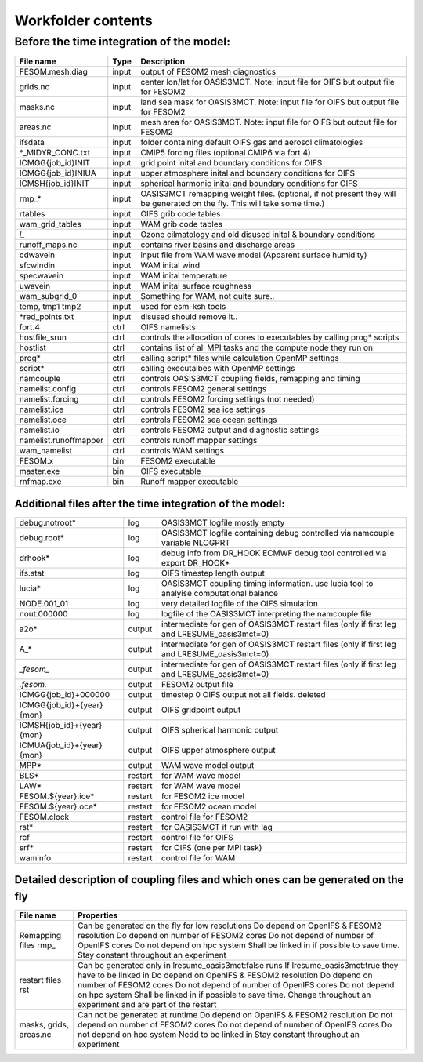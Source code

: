 .. _chap_Workfolder

Workfolder contents
************

+++++++++++++++
Before the time integration of the model:
+++++++++++++++

+---------------------------+-------------+-------------------------------------------------+
| File name                 | Type        | Description                                     |
+===========================+=============+=================================================+
| FESOM.mesh.diag           | input       | output of FESOM2 mesh diagnostics               |
+---------------------------+-------------+-------------------------------------------------+
| grids.nc                  | input       | center lon/lat for OASIS3MCT. Note: input file  |
|                           |             | for OIFS but output file for FESOM2             |
+---------------------------+-------------+-------------------------------------------------+
| masks.nc                  | input       | land sea mask for OASIS3MCT. Note: input file   |
|                           |             | for OIFS but output file for FESOM2             |
+---------------------------+-------------+-------------------------------------------------+
| areas.nc                  | input       | mesh area for OASIS3MCT. Note: input file       |
|                           |             | for OIFS but output file for FESOM2             |
+---------------------------+-------------+-------------------------------------------------+
| ifsdata                   | input       | folder containing default OIFS gas and          |
|                           |             | aerosol climatologies                           |
+---------------------------+-------------+-------------------------------------------------+
| *_MIDYR_CONC.txt          | input       | CMIP5 forcing files (optional CMIP6 via fort.4) |
+---------------------------+-------------+-------------------------------------------------+
| ICMGG{job_id}INIT         | input       | grid point inital and boundary conditions for   |
|                           |             | OIFS                                            |
+---------------------------+-------------+-------------------------------------------------+
| ICMGG{job_id}INIUA        | input       | upper atmosphere inital and boundary conditions |
|                           |             | for OIFS                                        |
+---------------------------+-------------+-------------------------------------------------+
| ICMSH{job_id}INIT         | input       | spherical harmonic inital and boundary          |
|                           |             | conditions for OIFS                             |
+---------------------------+-------------+-------------------------------------------------+
| rmp_*                     | input       | OASIS3MCT remapping weight files. (optional,    |
|                           |             | if not present they will be generated on the    |
|                           |             | fly. This will take some time.)                 |
+---------------------------+-------------+-------------------------------------------------+
| rtables                   | input       | OIFS grib code tables                           |
+---------------------------+-------------+-------------------------------------------------+
| wam_grid_tables           | input       | WAM grib code tables                            |
+---------------------------+-------------+-------------------------------------------------+
| *l_*                      | input       | Ozone cilmatology and old disused inital &      |
|                           |             | boundary conditions                             |
+---------------------------+-------------+-------------------------------------------------+
| runoff_maps.nc            | input       | contains river basins and discharge areas       |
+---------------------------+-------------+-------------------------------------------------+
| cdwavein                  | input       | input file from WAM wave model                  |
|                           |             | (Apparent surface humidity)                     |
+---------------------------+-------------+-------------------------------------------------+
| sfcwindin                 | input       | WAM inital wind                                 |
+---------------------------+-------------+-------------------------------------------------+
| specwavein                | input       | WAM inital temperature                          |
+---------------------------+-------------+-------------------------------------------------+
| uwavein                   | input       | WAM inital surface roughness                    |
+---------------------------+-------------+-------------------------------------------------+
| wam_subgrid_0             | input       | Something for WAM, not quite sure..             |
+---------------------------+-------------+-------------------------------------------------+
| temp, tmp1 tmp2           | input       | used for esm-ksh tools                          |
+---------------------------+-------------+-------------------------------------------------+
| *red_points.txt           | input       | disused should remove it..                      |
+---------------------------+-------------+-------------------------------------------------+
| fort.4                    | ctrl        | OIFS namelists                                  |
+---------------------------+-------------+-------------------------------------------------+
| hostfile_srun             | ctrl        | controls the allocation of cores to executables |
|                           |             | by calling prog* scripts                        |
+---------------------------+-------------+-------------------------------------------------+
| hostlist                  | ctrl        | contains list of all MPI tasks and the compute  | 
|                           |             | node they run on                                |
+---------------------------+-------------+-------------------------------------------------+
| prog*                     | ctrl        | calling script* files while calculation OpenMP  |
|                           |             | settings                                        |
+---------------------------+-------------+-------------------------------------------------+
| script*                   | ctrl        | calling executalbes with OpenMP settings        |
+---------------------------+-------------+-------------------------------------------------+
| namcouple                 | ctrl        | controls OASIS3MCT coupling fields, remapping   |
|                           |             | and timing                                      |
+---------------------------+-------------+-------------------------------------------------+
| namelist.config           | ctrl        | controls FESOM2 general settings                |
+---------------------------+-------------+-------------------------------------------------+
| namelist.forcing          | ctrl        | controls FESOM2 forcing settings (not needed)   |
+---------------------------+-------------+-------------------------------------------------+
| namelist.ice              | ctrl        | controls FESOM2 sea ice settings                |
+---------------------------+-------------+-------------------------------------------------+
| namelist.oce              | ctrl        | controls FESOM2 sea ocean settings              |
+---------------------------+-------------+-------------------------------------------------+
| namelist.io               | ctrl        | controls FESOM2 output and diagnostic settings  |
+---------------------------+-------------+-------------------------------------------------+
| namelist.runoffmapper     | ctrl        | controls runoff mapper settings                 |
+---------------------------+-------------+-------------------------------------------------+
| wam_namelist              | ctrl        | controls WAM settings                           |
+---------------------------+-------------+-------------------------------------------------+
| FESOM.x                   | bin         | FESOM2 executable                               |
+---------------------------+-------------+-------------------------------------------------+
| master.exe                | bin         | OIFS executable                                 |
+---------------------------+-------------+-------------------------------------------------+
| rnfmap.exe                | bin         | Runoff mapper executable                        |
+---------------------------+-------------+-------------------------------------------------+

##############
Additional files after the time integration of the model:
##############

+---------------------------+-------------+-------------------------------------------------+
| debug.notroot*            | log         | OASIS3MCT logfile mostly empty                  |
+---------------------------+-------------+-------------------------------------------------+
| debug.root*               | log         | OASIS3MCT logfile containing debug              |
|                           |             | controlled via namcouple variable NLOGPRT       |
+---------------------------+-------------+-------------------------------------------------+
| drhook*                   | log         | debug info from DR_HOOK ECMWF debug tool        |
|                           |             | controlled via export DR_HOOK*                  |
+---------------------------+-------------+-------------------------------------------------+
| ifs.stat                  | log         | OIFS timestep length output                     |
+---------------------------+-------------+-------------------------------------------------+
| lucia*                    | log         | OASIS3MCT coupling timing information. use      |
|                           |             | lucia tool to analyise computational balance    |
+---------------------------+-------------+-------------------------------------------------+
| NODE.001_01               | log         | very detailed logfile of the OIFS simulation    |
+---------------------------+-------------+-------------------------------------------------+
| nout.000000               | log         | logfile of the OASIS3MCT interpreting the       |
|                           |             | namcouple file                                  |
+---------------------------+-------------+-------------------------------------------------+
| a2o*                      | output      | intermediate for gen of OASIS3MCT restart files |
|                           |             | (only if first leg and LRESUME_oasis3mct=0)     |
+---------------------------+-------------+-------------------------------------------------+
| A_*                       | output      | intermediate for gen of OASIS3MCT restart files |
|                           |             | (only if first leg and LRESUME_oasis3mct=0)     |
+---------------------------+-------------+-------------------------------------------------+
| *_fesom_*                 | output      | intermediate for gen of OASIS3MCT restart files |
|                           |             | (only if first leg and LRESUME_oasis3mct=0)     |
+---------------------------+-------------+-------------------------------------------------+
| *.fesom.*                 | output      | FESOM2 output file                              |
+---------------------------+-------------+-------------------------------------------------+
| ICMGG{job_id}+000000      | output      | timestep 0 OIFS output not all fields. deleted  |
+---------------------------+-------------+-------------------------------------------------+
| ICMGG{job_id}+{year}{mon} | output      | OIFS gridpoint output                           |
+---------------------------+-------------+-------------------------------------------------+
| ICMSH{job_id}+{year}{mon} | output      | OIFS spherical harmonic output                  |
+---------------------------+-------------+-------------------------------------------------+
| ICMUA{job_id}+{year}{mon} | output      | OIFS upper atmosphere output                    |
+---------------------------+-------------+-------------------------------------------------+
| MPP*                      | output      | WAM wave model output                           |
+---------------------------+-------------+-------------------------------------------------+
| BLS*                      | restart     | for WAM wave model                              |
+---------------------------+-------------+-------------------------------------------------+
| LAW*                      | restart     | for WAM wave model                              |
+---------------------------+-------------+-------------------------------------------------+
| FESOM.${year}.ice*        | restart     | for FESOM2 ice model                            |
+---------------------------+-------------+-------------------------------------------------+
| FESOM.${year}.oce*        | restart     | for FESOM2 ocean model                          |
+---------------------------+-------------+-------------------------------------------------+
| FESOM.clock               | restart     | control file for FESOM2                         |
+---------------------------+-------------+-------------------------------------------------+
| rst*                      | restart     | for OASIS3MCT if run with lag                   |
+---------------------------+-------------+-------------------------------------------------+
| rcf                       | restart     | control file for OIFS                           |
+---------------------------+-------------+-------------------------------------------------+
| srf*                      | restart     | for OIFS (one per MPI task)                     |
+---------------------------+-------------+-------------------------------------------------+
| waminfo                   | restart     | control file for WAM                            |
+---------------------------+-------------+-------------------------------------------------+

##############
Detailed description of coupling files and which ones can be generated on the fly
##############

+---------------------------+---------------------------------------------------------------+
| File name                 | Properties                                                    |
+===========================+===============================================================+
| Remapping files rmp_      | Can be generated on the fly for low resolutions               |
|                           | Do depend on OpenIFS & FESOM2 resolution                      |
|                           | Do depend on number of FESOM2 cores                           |
|                           | Do not depend of number of OpenIFS cores                      |
|                           | Do not depend on hpc system                                   |
|                           | Shall be linked in if possible to save time.                  |
|                           | Stay constant throughout an experiment                        |
+---------------------------+---------------------------------------------------------------+
| restart files rst         | Can be generated only in lresume_oasis3mct:false runs         |
|                           | If lresume_oasis3mct:true they have to be linked in           |
|                           | Do depend on OpenIFS & FESOM2 resolution                      |
|                           | Do depend on number of FESOM2 cores                           |
|                           | Do not depend of number of OpenIFS cores                      |
|                           | Do not depend on hpc system                                   |
|                           | Shall be linked in if possible to save time.                  |
|                           | Change throughout an experiment and are part of the restart   |
+---------------------------+---------------------------------------------------------------+
| masks, grids, areas.nc    | Can not be generated at runtime                               |
|                           | Do depend on OpenIFS & FESOM2 resolution                      |
|                           | Do not depend on number of FESOM2 cores                       |
|                           | Do not depend of number of OpenIFS cores                      |
|                           | Do not depend on hpc system                                   |
|                           | Nedd to be linked in                                          |
|                           | Stay constant throughout an experiment                        |
+---------------------------+---------------------------------------------------------------+
